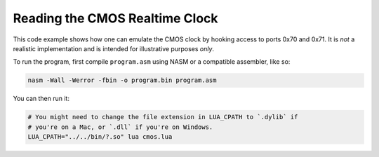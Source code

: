 Reading the CMOS Realtime Clock
===============================

This code example shows how one can emulate the CMOS clock by hooking access to
ports 0x70 and 0x71. It is *not* a realistic implementation and is intended for
illustrative purposes *only*.

To run the program, first compile ``program.asm`` using NASM or a compatible
assembler, like so:

.. code-block:: sh

    nasm -Wall -Werror -fbin -o program.bin program.asm

You can then run it:

.. code-block:: sh

    # You might need to change the file extension in LUA_CPATH to `.dylib` if
    # you're on a Mac, or `.dll` if you're on Windows.
    LUA_CPATH="../../bin/?.so" lua cmos.lua
